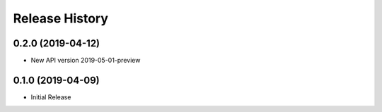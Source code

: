 .. :changelog:

Release History
===============

0.2.0 (2019-04-12)
++++++++++++++++++

* New API version 2019-05-01-preview

0.1.0 (2019-04-09)
++++++++++++++++++

* Initial Release
